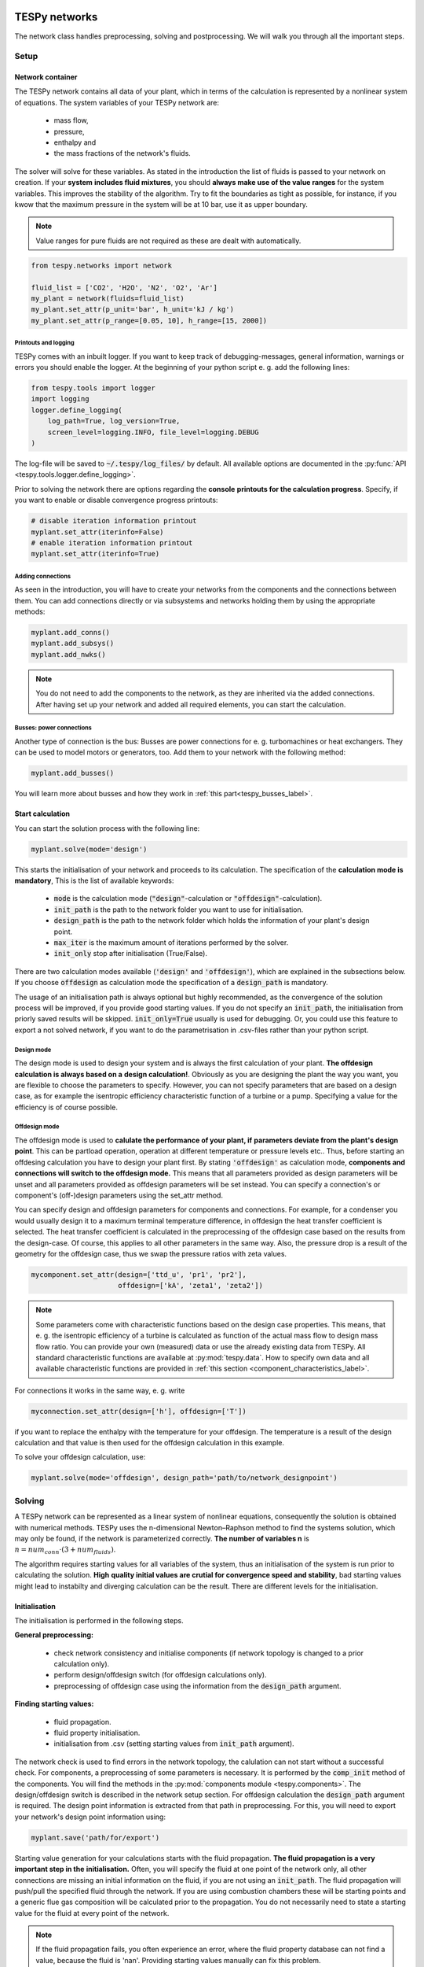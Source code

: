 .. _using_tespy_networks_label:

TESPy networks
==============

The network class handles preprocessing, solving and postprocessing.
We will walk you through all the important steps.

Setup
-----

Network container
^^^^^^^^^^^^^^^^^

The TESPy network contains all data of your plant, which in terms of the
calculation is represented by a nonlinear system of equations. The system
variables of your TESPy network are:

 * mass flow,
 * pressure,
 * enthalpy and
 * the mass fractions of the network's fluids.

The solver will solve for these variables. As stated in the introduction the
list of fluids is passed to your network on creation. If your **system**
**includes fluid mixtures**, you should **always make use of the value ranges**
for the system variables. This improves the stability of the algorithm. Try to
fit the boundaries as tight as possible, for instance, if you kwow that the
maximum pressure in the system will be at 10 bar, use it as upper boundary.

.. note::

    Value ranges for pure fluids are not required as these are dealt with
    automatically.

.. code-block:: python

    from tespy.networks import network

    fluid_list = ['CO2', 'H2O', 'N2', 'O2', 'Ar']
    my_plant = network(fluids=fluid_list)
    my_plant.set_attr(p_unit='bar', h_unit='kJ / kg')
    my_plant.set_attr(p_range=[0.05, 10], h_range=[15, 2000])

.. _printout_logging_label:

Printouts and logging
+++++++++++++++++++++

TESPy comes with an inbuilt logger. If you want to keep track of
debugging-messages, general information, warnings or errors you should enable
the logger. At the beginning of your python script e. g. add the following
lines:

.. code-block:: python

    from tespy.tools import logger
    import logging
    logger.define_logging(
        log_path=True, log_version=True,
        screen_level=logging.INFO, file_level=logging.DEBUG
    )

The log-file will be saved to :code:`~/.tespy/log_files/` by default. All
available options are documented in the
:py:func:`API <tespy.tools.logger.define_logging>`.

Prior to solving the network there are options regarding the **console**
**printouts for the calculation progress**. Specify, if you want to enable or
disable convergence progress printouts:

.. code-block:: python

    # disable iteration information printout
    myplant.set_attr(iterinfo=False)
    # enable iteration information printout
    myplant.set_attr(iterinfo=True)

Adding connections
++++++++++++++++++

As seen in the introduction, you will have to create your networks from the
components and the connections between them. You can add connections directly
or via subsystems and networks holding them by using the appropriate methods:

.. code-block:: python

    myplant.add_conns()
    myplant.add_subsys()
    myplant.add_nwks()

.. note::

    You do not need to add the components to the network, as they are inherited
    via the added connections. After having set up your network and added all
    required elements, you can start the calculation.

Busses: power connections
+++++++++++++++++++++++++

Another type of connection is the bus: Busses are power connections for e. g.
turbomachines or heat exchangers. They can be used to model motors or
generators, too. Add them to your network with the following method:

.. code-block:: python

    myplant.add_busses()

You will learn more about busses and how they work in
:ref:`this part<tespy_busses_label>`.

Start calculation
^^^^^^^^^^^^^^^^^

You can start the solution process with the following line:

.. code-block:: python

    myplant.solve(mode='design')

This starts the initialisation of your network and proceeds to its calculation.
The specification of the **calculation mode is mandatory**, This is the list of
available keywords:

 * :code:`mode` is the calculation mode (:code:`"design"`-calculation or
   :code:`"offdesign"`-calculation).
 * :code:`init_path` is the path to the network folder you want to use for
   initialisation.
 * :code:`design_path` is the path to the network folder which holds the
   information of your plant's design point.
 * :code:`max_iter` is the maximum amount of iterations performed by the
   solver.
 * :code:`init_only` stop after initialisation (True/False).

There are two calculation modes available (:code:`'design'` and
:code:`'offdesign'`), which are explained in the subsections below. If you
choose :code:`offdesign` as calculation mode the specification of a
:code:`design_path` is mandatory.

The usage of an initialisation path is always optional but highly recommended,
as the convergence of the solution process will be improved, if you provide
good starting values. If you do not specify an :code:`init_path`, the
initialisation from priorly saved results will be skipped.
:code:`init_only=True` usually is used for debugging. Or, you could use this
feature to export a not solved network, if you want to do the parametrisation
in .csv-files rather than your python script.

Design mode
+++++++++++

The design mode is used to design your system and is always the first
calculation of your plant. **The offdesign calculation is always based on a**
**design calculation!**. Obviously as you are designing the plant the way you
want, you are flexible to choose the parameters to specify. However, you can
not specify parameters that are based on a design case, as for example the
isentropic efficiency characteristic function of a turbine or a pump.
Specifying a value for the efficiency is of course possible.

Offdesign mode
++++++++++++++

The offdesign mode is used to **calulate the performance of your plant, if**
**parameters deviate from the plant's design point**. This can be partload
operation, operation at different temperature or pressure levels etc.. Thus,
before starting an offdesing calculation you have to design your plant first.
By stating :code:`'offdesign'` as calculation mode, **components and**
**connections will switch to the offdesign mode.** This means that all
parameters provided as design parameters will be unset and all parameters
provided as offdesign parameters will be set instead. You can specify a
connection's or component's (off-)design parameters using the set_attr method.

You can specify design and offdesign parameters for components and connections.
For example, for a condenser you would usually design it to a maximum terminal
temperature difference, in offdesign the heat transfer coefficient is selected.
The heat transfer coefficient is calculated in the preprocessing of the
offdesign case based on the results from the design-case. Of course, this
applies to all other parameters in the same way. Also, the pressure drop is a
result of the geometry for the offdesign case, thus we swap the pressure ratios
with zeta values.

.. code-block:: python

    mycomponent.set_attr(design=['ttd_u', 'pr1', 'pr2'],
                         offdesign=['kA', 'zeta1', 'zeta2'])

.. note::

    Some parameters come with characteristic functions based on the design case
    properties. This means, that e. g. the isentropic efficiency of a turbine
    is calculated as function of the actual mass flow to design mass flow
    ratio. You can provide your own (measured) data or use the already existing
    data from TESPy. All standard characteristic functions are available at
    :py:mod:`tespy.data`. How to specify own data and all available
    characteristic functions are provided in
    :ref:`this section <component_characteristics_label>`.

For connections it works in the same way, e. g. write

.. code-block:: python

    myconnection.set_attr(design=['h'], offdesign=['T'])

if you want to replace the enthalpy with the temperature for your offdesign.
The temperature is a result of the design calculation and that value is then
used for the offdesign calculation in this example.

To solve your offdesign calculation, use:

.. code-block:: python

    myplant.solve(mode='offdesign', design_path='path/to/network_designpoint')

Solving
-------

A TESPy network can be represented as a linear system of nonlinear equations,
consequently the solution is obtained with numerical methods. TESPy uses the
n-dimensional Newton–Raphson method to find the systems solution, which may
only be found, if the network is parameterized correctly. **The number of
variables n** is :math:`n = num_{conn} \cdot (3 + num_{fluids})`.

The algorithm requires starting values for all variables of the system, thus an
initialisation of the system is run prior to calculating the solution. **High**
**quality initial values are crutial for convergence speed and stability**, bad
starting values might lead to instabilty and diverging calculation can be the
result. There are different levels for the initialisation.

Initialisation
^^^^^^^^^^^^^^

The initialisation is performed in the following steps.

**General preprocessing:**

 * check network consistency and initialise components (if network topology is
   changed to a prior calculation only).
 * perform design/offdesign switch (for offdesign calculations only).
 * preprocessing of offdesign case using the information from the
   :code:`design_path` argument.

**Finding starting values:**

 * fluid propagation.
 * fluid property initialisation.
 * initialisation from .csv (setting starting values from
   :code:`init_path` argument).

The network check is used to find errors in the network topology, the
calulation can not start without a successful check. For components, a
preprocessing of some parameters is necessary. It is performed by the
:code:`comp_init` method of the components. You will find the methods in the
:py:mod:`components module <tespy.components>`. The design/offdesign switch is
described in the network setup section. For offdesign calculation the
:code:`design_path` argument is required. The design point information is
extracted from that path in preprocessing. For this, you will need to export
your network's design point information using:

.. code-block:: python

    myplant.save('path/for/export')

Starting value generation for your calculations starts with the fluid
propagation. **The fluid propagation is a very important step in the**
**initialisation.** Often, you will specify the fluid at one point of the
network only, all other connections are missing an initial information on the
fluid, if you are not using an :code:`init_path`. The fluid propagation will
push/pull the specified fluid through the network. If you are using combustion
chambers these will be starting points and a generic flue gas composition will
be calculated prior to the propagation. You do not necessarily need to state a
starting value for the fluid at every point of the network.

.. note::
    If the fluid propagation fails, you often experience an error, where the
    fluid property database can not find a value, because the fluid is 'nan'.
    Providing starting values manually can fix this problem.

The fluid property initialisation takes the user specified starting values, if
available, and otherwise uses generic starting values on the bases of which
components the connection is linked to.

Last step in starting value generation is the initialisation from a saved
network structure. In order to initialise your calculation from the
:code:`init_path`, you need to provide the path to the saved/exported network.
If you specify an :code:`init_path` TESPy searches through the connections file
for the network topology and if the corresponding connection is found, the
starting values for the system variables are extracted from the connections
file.

.. note::

    The files do not need to contain all connections of your network. You can
    build your network step by step and initialise the existing parts of your
    network from the :code:`init_path`. Be aware that a change within the fluid
    vector does not alow this practice! If you plan to use additional fluids in
    parts of the network you have not touched until now, you will need to state
    all fluids from the beginning. Generally, initialisation from a converged
    calculation yields the best performance and is highly receommended.


Algorithm
^^^^^^^^^

In this section we will give you an introduction to the solving algorithm
implemented.

Newton–Raphson method
+++++++++++++++++++++

The Newton–Raphson method requires the calculation of residual values for the
equations and of the partial derivatives to all system variables (jacobian
matrix). In the next step the matrix is inverted and multiplied with the
residual vector to calculate the increment for the system variables. This
process is repeated until every equation's result in the system is "correct",
thus the residual values are smaller than a specified error tolerance. All
equations are of the same structure:

.. math::

    0 = \text{expression}

calculate the residuals

.. math::

    f(\vec{x}_i)

jacobian matrix J

.. math::

    J(\vec{x})=\left(\begin{array}{cccc}
    \frac{\partial f_1}{\partial x_1} & \frac{\partial f_1}{\partial x_2} &
    \cdots & \frac{\partial f_1}{\partial x_n} \\
    \frac{\partial f_2}{\partial x_1} & \frac{\partial f_2}{\partial x_2} &
    \cdots & \frac{\partial f_2}{\partial x_n} \\
    \vdots & \vdots & \ddots & \vdots \\
    \frac{\partial f_n}{\partial x_1} & \frac{\partial f_n}{\partial x_2} &
    \cdots & \frac{\partial f_n}{\partial x_n}
    \end{array}\right)

derive the increment

.. math::

    \vec{x}_{i+1}=\vec{x}_i-J(\vec{x}_i)^{-1}\cdot f(\vec{x}_i)

while

.. math::

    ||f(\vec{x}_i)|| > \epsilon

.. note::

    You have to provide the exact amount of required parameters (neither less
    nor more) and the parametrisation must not lead to linear dependencies.
    Each parameter you set for a connection and each energy flow you specify
    for a bus will add one equation to your system. On top, each component
    provides a different amount of basic equations plus the equations provided
    by your component specification.

For example, consider a pump: Total mass flow as well as the fluid mass
fractions of the mixture entering the pump will be identical at the outlet. The
pump delivers two mandatory equations. If you additionally specify, e. g. the
power :math:`P` to be 1000 W, the set of equations will look like this:

.. math::

    \forall i \in \mathrm{network.fluids} \, &0 = fluid_{i,in} -fluid_{i,out}\\
                                             &0 = \dot{m}_{in} - \dot{m}_{out}\\
                     \mathrm{additional:} \, &0 = 1000 - \dot{m}_{in} (\cdot {h_{out} - h_{in}})

.. _using_tespy_convergence_check_label:

Convergence stability
+++++++++++++++++++++

One of the main downsides of the Newton–Raphson method is that the initial
stepwidth is very large and that it does not know physical boundaries, for
example mass fractions smaller than 0 and larger than 1 or negative pressure.
Also, the large stepwidth can adjust enthalpy or pressure to quantities that
are not covered by the fluid property databases. This would cause an inability
e. g. to calculate a temperature from pressure and enthalpy in the next
iteration of the algorithm. In order to improve convergence stability, we have
added a convergence check.

**The convergence check manipulates the system variables after the increment**
**has been added**. This manipulation has four steps, the first two are always
applied:

 * Cut off fluid mass fractions smaller than 0 and larger than 1. This way a
   mass fraction of a single fluid components never exceeds these boundaries.
 * Check, wheather the fluid properties of pure fluids are within the available
   ranges of CoolProp and readjust the values if not.

The next two steps are applied, if the user did not specify an
:code:`init_path` and the iteration count is lower than 3, thus in the first
three iteration steps of the algorithm only. In other cases this convergence
check is skipped.

 * Fox mixtures: check, if the fluid properties (pressure, enthalpy and
   temperature)
   are within the user specified boundaries (:code:`p_range, h_range, T_range`)
   and if not, cut off higher/lower values.
 * Check the fluid properties of the connections based on the components they
   are connecting. E. g. check if the pressure at the outlet of a turbine is
   lower than the pressure at the inlet or if the flue gas composition at a
   combustion chamber's outlet is within the range of a "typical" flue gas
   composition. If there are any violations, the corresponding variables are
   manipulated. If you want to look up, what exactly the convergence check for
   a specific component does, look out for the :code:`convergence_check`
   methods in the
   :py:mod:`tespy.components module <tespy.components>`.

In a lot of different tests the algorithm has found a near enough solution
after the third iteration, further checks are usually not required.

.. note::

    It is possible to improve the convergence stability manually when using
    pure fluids. If you know the fluid's state is liquid or gaseous prior to
    the calculation, you may provide the according value for the keyword e. g.
    :code:`myconn.set_attr(state='l')`. The convergence check manipulates the
    enthalpy values so that the fluid is always in the desired state at that
    point. For an example see the release information of
    :ref:`version 0.1.1 <whats_new_011_example_label>`.

Troubleshooting
+++++++++++++++

In this section we show you how you can troubleshoot your calculation and list
up common mistakes. If you want to debug your code, make sure to enable the
logger and have a look at the log-file at :code:`~/.tespy/` (or at your
specified location).

First of all, make sure your network topology is set up correctly, TESPy will
prompt an Error, if not. TESPy will prompt an error, too, if you did not
provide enough or if you provide too many parameters for your calculation, but
you will not be given an information which specific parameters are under- or
overdetermined.

.. note::
    Always keep in mind, that the system has to find a value for mass flow,
    pressure, enthalpy and the fluid mass fractions. Try to build up your
    network step by step and have in mind, what parameters will be determined
    by adding an additional component without any parametrisation. This way,
    you can easily determine, which parameters are still to be specified.

When using multiple fluids in your network, e. g.
:code:`fluids=['water', 'air', 'methane']` and at some point you want to have
water only, you still need to specify the mass fractions for both air and
methane (although beeing zero) at that point
:code:`fluid={'water': 1, 'air': 0, 'methane': 0}`. Also, setting
:code:`fluid={water: 1}, fluid_balance=True` will still not be sufficent, as
the fluid_balance parameter adds only one equation to your system.

If you are modeling a cycle, e. g. the clausius rankine cylce, you need to make
a cut in the cycle using the cycle_closer or a sink and a source not to
overdetermine the system. Have a look in the
:ref:`heat pump tutorial <heat_pump_tutorial_label>` to understand why this is
important and how it can be implemented.

If you have provided the correct number of parameters in your system and the
calculations stops after or even before the first iteration, there are four
frequent reasons for that:

 * Sometimes, the fluid property database does not find a specific fluid
   property in the initialisation process, have you specified the values in the
   correct unit?
 * Also, fluid property calculation might fail, if the fluid propagation
   failed. Provide starting values for the fluid composition, especially, if
   you are using drums, merges and splitters.
 * A linear dependency in the jacobian matrix due to bad parameter settings
   stops the calculation (overdetermining one variable, while missing out on
   another).
 * A linear dependency in the jacobian matrix due to bad starting values stops
   the calculation.

The first reason can be eleminated by carefully choosing the parametrisation.
**A linear dependendy due to bad starting values is often more difficult to**
**resolve and it may require some experience.** In many cases, the linear
dependency is caused by equations, that require the **calculation of a**
**temperature**, e. g. specifying a temperature at some point of the network,
terminal temperature differences at heat exchangers, etc.. In this case,
**the starting enthalpy and pressure should be adjusted in a way, that the**
**fluid state is not within the two-phase region:** The specification of
temperature and pressure in a two-phase region does not yield a distict value
for the enthalpy. Even if this specific case appears after some iterations,
better starting values often do the trick.

Another frequent error is that fluid properties move out of the bounds given by
the fluid property database. The calculation will stop immediately.
**Adjusting pressure and enthalpy ranges for the convergence check** might help
in this case.

.. note::

    If you experience slow convergence or instability within the convergence
    process, it is sometimes helpful to have a look at the iterinformation.
    This is printed by default and provides information on the residuals of
    your systems' equations and on the increments of the systems' variables.
    Maybe it is only one variable causing the instability, its increment is
    much larger than the incerement of the other variables?

Did you experience other errors frequently and have a workaround/tips for
resolving them? You are very welcome to contact us and share your experience
for other users!

Postprocessing
--------------

A postprocessing is performed automatically after the calculation finished. You
have two further options:

 * print the results to prompt (:code:`myplant.print_results()`) and
 * save the results in a .csv-file (:code:`myplant.save('savename')`).

The :code:`print_results()` method will print out component, connection and bus
properties. If you want to prevent the printout of components, connections or 
busses, you can specify the :code:`printout` parameter:

.. code-block:: python

    mycomp.set_attr(printout=False)
    myconn.set_attr(printout=False)
    mybus.set_attr(printout=False)
    
If you want to prevent all printouts of a subsystem, add something like this:

.. code-block:: python

    # connections
    for c in mysubsystem.conns.values():
        c.set_attr(printout=False)
        
    # components
    for c in mysubsystem.comps.values():
        c.set_attr(printout=False)

If you choose to save your results the specified folder will be created
containing information about the network, all connections, busses, components
and characteristics.

In order to perform calculations based on your results, you can access all
components' and connections' parameters:

For the components this is the way to go

.. code:: python

    eff = mycomp.eta_s.val  # isentropic efficiency of mycomp
    P = mycomp.P.val

Use this code for connection parameters:

.. code:: python

    mass_flow = myconn.m.val  # value in specified network unit
    mass_flow_SI = myconn.m.val_SI  # value in SI unit
    mass_fraction_oxy = myconn.fluid.val['O2']  # mass fraction of oxygen

TESPy network reader
====================

The network reader is a useful tool to import networks from a datastructure
using .csv-files. In order to reimport an exported TESPy network, you must save
the network first.

.. code:: python

    myplant.save('mynetwork')

This generates a folder structure containing all relevant files defining your
network (general network information, components, connections, busses,
characteristics) holding the parametrization of that network. You can reimport
the network using following code with the path to the saved documents. The
generated network object contains the same information as a TESPy network
created by a python script. Thus, it is possible to set your parameters in the
.csv-files, too. The imported network is handeled identically as a manually
created network.

.. code:: python

    from tespy.networks import load_network
    imported_plant = load_network('path/to/mynetwork')
    imported_plant.solve('design')

.. note::

    - Imported connections are accessible by the connections' source and source
      id as well as target and target id following this principle:
      :code:`imported_plant.imp_conns['source-component-label:source-id_target-component-label:source-id']`,
      e. g. :code:`imported_plant.imp_conns['condenser:out1_condensate pump:in1']`.
    - Imported components and busses are accessible by their label, e. g.
      :code:`imported_plant.imp_comps['condenser']` and
      :code:`imported_plant.imp_busses['total heat output']` respectively.
